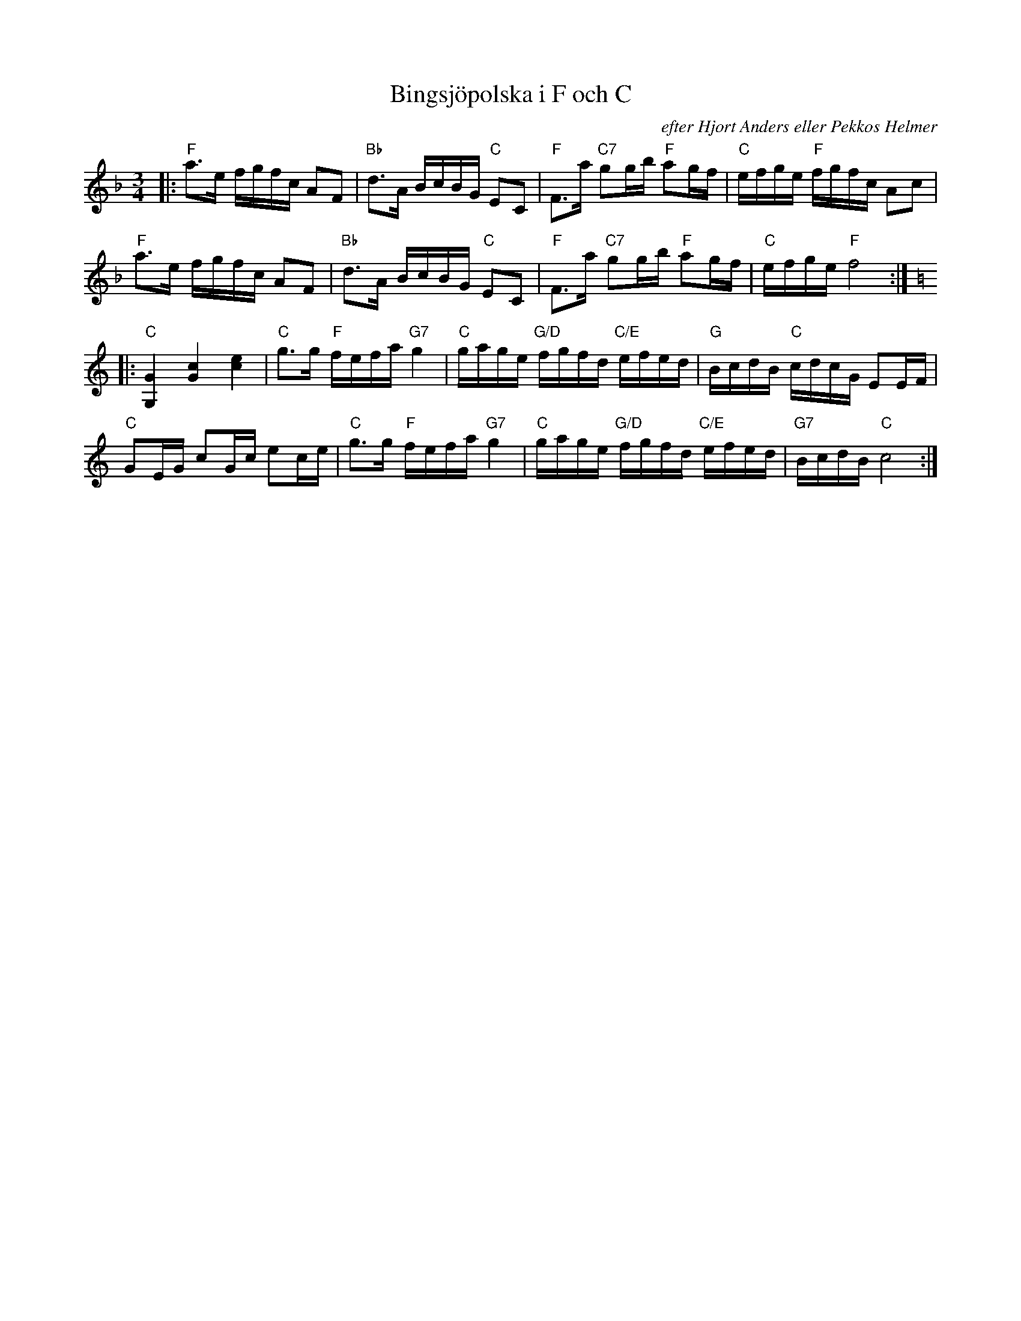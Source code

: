 %%abc-charset utf-8

X:1
T: Bingsjöpolska i F och C
C: efter Hjort Anders eller Pekkos Helmer
S: Utlärd av Jonny Soling
Z: Karin Arén
R: Polska
M: 3/4
L: 1/8
K: F
|:"F"a>e f/g/f/c/ AF | "Bb"d>A B/c/B/G/ "C"EC | "F"F>a "C7"gg/b/ "F"ag/f/ | "C"e/f/g/e/ "F"f/g/f/c/ Ac | 
"F"a>e f/g/f/c/ AF | "Bb"d>A B/c/B/G/ "C"EC | "F"F>a "C7"gg/b/ "F"ag/f/ | "C"e/f/g/e/ "F"f4 :|: 
[K:C]"C"[G2G,2] [c2G2] [e2c2] | "C"g>g "F"f/e/f/a/ "G7"g2 | "C"g/a/g/e/ "G/D"f/g/f/d/ "C/E"e/f/e/d/ | "G"B/c/d/B/ "C"c/d/c/G/ EE/F/ |
"C"GE/G/ cG/c/ ec/e/ | "C"g>g "F"f/e/f/a/ "G7"g2 | "C"g/a/g/e/ "G/D"f/g/f/d/ "C/E"e/f/e/d/ | "G7"B/c/d/B/ "C"c4 :|

